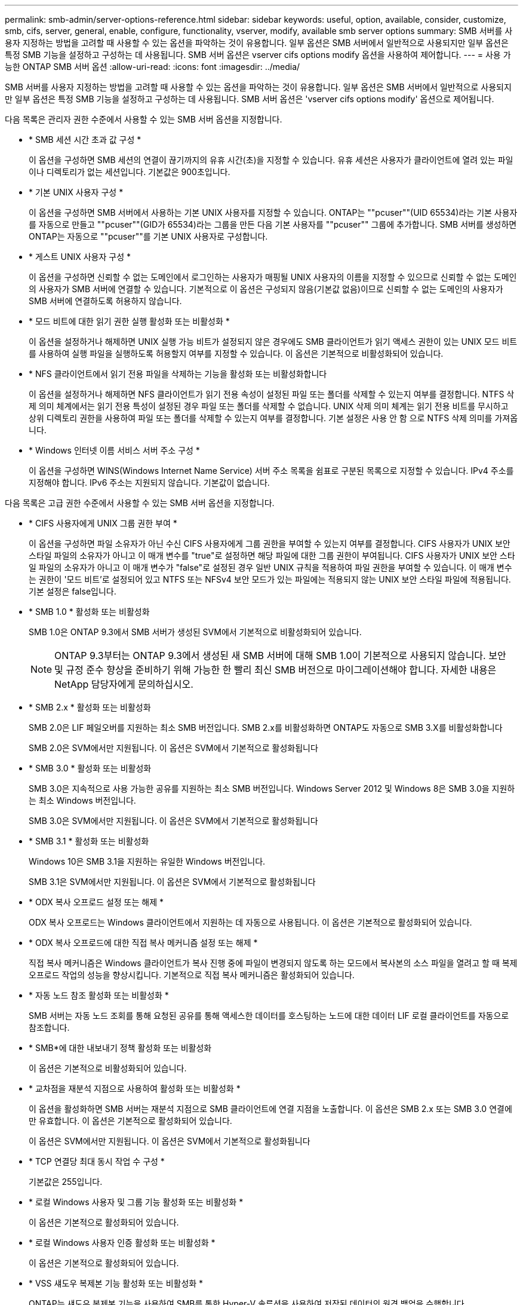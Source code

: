 ---
permalink: smb-admin/server-options-reference.html 
sidebar: sidebar 
keywords: useful, option, available, consider, customize, smb, cifs, server, general, enable, configure, functionality, vserver, modify, available smb server options 
summary: SMB 서버를 사용자 지정하는 방법을 고려할 때 사용할 수 있는 옵션을 파악하는 것이 유용합니다. 일부 옵션은 SMB 서버에서 일반적으로 사용되지만 일부 옵션은 특정 SMB 기능을 설정하고 구성하는 데 사용됩니다. SMB 서버 옵션은 vserver cifs options modify 옵션을 사용하여 제어합니다. 
---
= 사용 가능한 ONTAP SMB 서버 옵션
:allow-uri-read: 
:icons: font
:imagesdir: ../media/


[role="lead"]
SMB 서버를 사용자 지정하는 방법을 고려할 때 사용할 수 있는 옵션을 파악하는 것이 유용합니다. 일부 옵션은 SMB 서버에서 일반적으로 사용되지만 일부 옵션은 특정 SMB 기능을 설정하고 구성하는 데 사용됩니다. SMB 서버 옵션은 'vserver cifs options modify' 옵션으로 제어됩니다.

다음 목록은 관리자 권한 수준에서 사용할 수 있는 SMB 서버 옵션을 지정합니다.

* * SMB 세션 시간 초과 값 구성 *
+
이 옵션을 구성하면 SMB 세션의 연결이 끊기까지의 유휴 시간(초)을 지정할 수 있습니다. 유휴 세션은 사용자가 클라이언트에 열려 있는 파일이나 디렉토리가 없는 세션입니다. 기본값은 900초입니다.

* * 기본 UNIX 사용자 구성 *
+
이 옵션을 구성하면 SMB 서버에서 사용하는 기본 UNIX 사용자를 지정할 수 있습니다. ONTAP는 ""pcuser""(UID 65534)라는 기본 사용자를 자동으로 만들고 ""pcuser""(GID가 65534)라는 그룹을 만든 다음 기본 사용자를 ""pcuser"" 그룹에 추가합니다. SMB 서버를 생성하면 ONTAP는 자동으로 ""pcuser""를 기본 UNIX 사용자로 구성합니다.

* * 게스트 UNIX 사용자 구성 *
+
이 옵션을 구성하면 신뢰할 수 없는 도메인에서 로그인하는 사용자가 매핑될 UNIX 사용자의 이름을 지정할 수 있으므로 신뢰할 수 없는 도메인의 사용자가 SMB 서버에 연결할 수 있습니다. 기본적으로 이 옵션은 구성되지 않음(기본값 없음)이므로 신뢰할 수 없는 도메인의 사용자가 SMB 서버에 연결하도록 허용하지 않습니다.

* * 모드 비트에 대한 읽기 권한 실행 활성화 또는 비활성화 *
+
이 옵션을 설정하거나 해제하면 UNIX 실행 가능 비트가 설정되지 않은 경우에도 SMB 클라이언트가 읽기 액세스 권한이 있는 UNIX 모드 비트를 사용하여 실행 파일을 실행하도록 허용할지 여부를 지정할 수 있습니다. 이 옵션은 기본적으로 비활성화되어 있습니다.

* * NFS 클라이언트에서 읽기 전용 파일을 삭제하는 기능을 활성화 또는 비활성화합니다
+
이 옵션을 설정하거나 해제하면 NFS 클라이언트가 읽기 전용 속성이 설정된 파일 또는 폴더를 삭제할 수 있는지 여부를 결정합니다. NTFS 삭제 의미 체계에서는 읽기 전용 특성이 설정된 경우 파일 또는 폴더를 삭제할 수 없습니다. UNIX 삭제 의미 체계는 읽기 전용 비트를 무시하고 상위 디렉토리 권한을 사용하여 파일 또는 폴더를 삭제할 수 있는지 여부를 결정합니다. 기본 설정은 사용 안 함 으로 NTFS 삭제 의미를 가져옵니다.

* * Windows 인터넷 이름 서비스 서버 주소 구성 *
+
이 옵션을 구성하면 WINS(Windows Internet Name Service) 서버 주소 목록을 쉼표로 구분된 목록으로 지정할 수 있습니다. IPv4 주소를 지정해야 합니다. IPv6 주소는 지원되지 않습니다. 기본값이 없습니다.



다음 목록은 고급 권한 수준에서 사용할 수 있는 SMB 서버 옵션을 지정합니다.

* * CIFS 사용자에게 UNIX 그룹 권한 부여 *
+
이 옵션을 구성하면 파일 소유자가 아닌 수신 CIFS 사용자에게 그룹 권한을 부여할 수 있는지 여부를 결정합니다. CIFS 사용자가 UNIX 보안 스타일 파일의 소유자가 아니고 이 매개 변수를 "true"로 설정하면 해당 파일에 대한 그룹 권한이 부여됩니다. CIFS 사용자가 UNIX 보안 스타일 파일의 소유자가 아니고 이 매개 변수가 "false"로 설정된 경우 일반 UNIX 규칙을 적용하여 파일 권한을 부여할 수 있습니다. 이 매개 변수는 권한이 '모드 비트'로 설정되어 있고 NTFS 또는 NFSv4 보안 모드가 있는 파일에는 적용되지 않는 UNIX 보안 스타일 파일에 적용됩니다. 기본 설정은 false입니다.

* * SMB 1.0 * 활성화 또는 비활성화
+
SMB 1.0은 ONTAP 9.3에서 SMB 서버가 생성된 SVM에서 기본적으로 비활성화되어 있습니다.

+
[NOTE]
====
ONTAP 9.3부터는 ONTAP 9.3에서 생성된 새 SMB 서버에 대해 SMB 1.0이 기본적으로 사용되지 않습니다. 보안 및 규정 준수 향상을 준비하기 위해 가능한 한 빨리 최신 SMB 버전으로 마이그레이션해야 합니다. 자세한 내용은 NetApp 담당자에게 문의하십시오.

====
* * SMB 2.x * 활성화 또는 비활성화
+
SMB 2.0은 LIF 페일오버를 지원하는 최소 SMB 버전입니다. SMB 2.x를 비활성화하면 ONTAP도 자동으로 SMB 3.X를 비활성화합니다

+
SMB 2.0은 SVM에서만 지원됩니다. 이 옵션은 SVM에서 기본적으로 활성화됩니다

* * SMB 3.0 * 활성화 또는 비활성화
+
SMB 3.0은 지속적으로 사용 가능한 공유를 지원하는 최소 SMB 버전입니다. Windows Server 2012 및 Windows 8은 SMB 3.0을 지원하는 최소 Windows 버전입니다.

+
SMB 3.0은 SVM에서만 지원됩니다. 이 옵션은 SVM에서 기본적으로 활성화됩니다

* * SMB 3.1 * 활성화 또는 비활성화
+
Windows 10은 SMB 3.1을 지원하는 유일한 Windows 버전입니다.

+
SMB 3.1은 SVM에서만 지원됩니다. 이 옵션은 SVM에서 기본적으로 활성화됩니다

* * ODX 복사 오프로드 설정 또는 해제 *
+
ODX 복사 오프로드는 Windows 클라이언트에서 지원하는 데 자동으로 사용됩니다. 이 옵션은 기본적으로 활성화되어 있습니다.

* * ODX 복사 오프로드에 대한 직접 복사 메커니즘 설정 또는 해제 *
+
직접 복사 메커니즘은 Windows 클라이언트가 복사 진행 중에 파일이 변경되지 않도록 하는 모드에서 복사본의 소스 파일을 열려고 할 때 복제 오프로드 작업의 성능을 향상시킵니다. 기본적으로 직접 복사 메커니즘은 활성화되어 있습니다.

* * 자동 노드 참조 활성화 또는 비활성화 *
+
SMB 서버는 자동 노드 조회를 통해 요청된 공유를 통해 액세스한 데이터를 호스팅하는 노드에 대한 데이터 LIF 로컬 클라이언트를 자동으로 참조합니다.

* * SMB*에 대한 내보내기 정책 활성화 또는 비활성화
+
이 옵션은 기본적으로 비활성화되어 있습니다.

* * 교차점을 재분석 지점으로 사용하여 활성화 또는 비활성화 *
+
이 옵션을 활성화하면 SMB 서버는 재분석 지점으로 SMB 클라이언트에 연결 지점을 노출합니다. 이 옵션은 SMB 2.x 또는 SMB 3.0 연결에만 유효합니다. 이 옵션은 기본적으로 활성화되어 있습니다.

+
이 옵션은 SVM에서만 지원됩니다. 이 옵션은 SVM에서 기본적으로 활성화됩니다

* * TCP 연결당 최대 동시 작업 수 구성 *
+
기본값은 255입니다.

* * 로컬 Windows 사용자 및 그룹 기능 활성화 또는 비활성화 *
+
이 옵션은 기본적으로 활성화되어 있습니다.

* * 로컬 Windows 사용자 인증 활성화 또는 비활성화 *
+
이 옵션은 기본적으로 활성화되어 있습니다.

* * VSS 섀도우 복제본 기능 활성화 또는 비활성화 *
+
ONTAP는 섀도우 복제본 기능을 사용하여 SMB를 통한 Hyper-V 솔루션을 사용하여 저장된 데이터의 원격 백업을 수행합니다.

+
이 옵션은 SVM에서만 지원되며, SMB를 통한 Hyper-V 구성에서만 지원됩니다. 이 옵션은 SVM에서 기본적으로 활성화됩니다

* * 섀도 복사본 디렉토리 수준 구성 *
+
이 옵션을 구성하면 섀도우 복제본 기능을 사용할 때 섀도우 복제본을 생성할 디렉토리의 최대 깊이를 정의할 수 있습니다.

+
이 옵션은 SVM에서만 지원되며, SMB를 통한 Hyper-V 구성에서만 지원됩니다. 이 옵션은 SVM에서 기본적으로 활성화됩니다

* * 이름 매핑에 대한 다중 도메인 검색 기능을 활성화 또는 비활성화합니다 *
+
활성화된 경우, UNIX 사용자가 Windows 사용자 이름의 도메인 부분에서 와일드카드(*)를 사용하여 Windows 도메인 사용자에게 매핑되면(예: *\Joe) ONTAP는 양방향 트러스트가 있는 모든 도메인에서 홈 도메인으로 지정된 사용자를 검색합니다. 홈 도메인은 SMB 서버의 컴퓨터 계정이 포함된 도메인입니다.

+
양방향으로 신뢰할 수 있는 모든 도메인을 검색하는 대신 선호하는 신뢰할 수 있는 도메인 목록을 구성할 수 있습니다. 이 옵션을 사용하도록 설정하고 기본 설정 목록을 구성하면 다중 도메인 이름 매핑 검색을 수행하는 데 기본 설정 목록이 사용됩니다.

+
기본값은 다중 도메인 이름 매핑 검색을 사용하는 것입니다.

* * 파일 시스템 섹터 크기 구성 *
+
이 옵션을 구성하면 ONTAP에서 SMB 클라이언트에 보고하는 파일 시스템 섹터 크기를 바이트 단위로 구성할 수 있습니다. 이 옵션에는 4096과 512의 두 가지 유효한 값이 있습니다. 기본값은 4096입니다. Windows 응용 프로그램이 512바이트의 섹터 크기만 지원하는 경우 이 값을 '512'로 설정해야 할 수 있습니다.

* * 동적 액세스 제어 활성화 또는 비활성화 *
+
이 옵션을 활성화하면 DAC(Dynamic Access Control)를 사용하여 중앙 액세스 정책을 스테이징하고 그룹 정책 개체를 사용하여 중앙 액세스 정책을 구현하는 등 SMB 서버의 개체를 보호할 수 있습니다. 이 옵션은 기본적으로 비활성화되어 있습니다.

+
이 옵션은 SVM에서만 지원됩니다.

* * 인증되지 않은 세션에 대한 액세스 제한 설정(익명 제한) *
+
이 옵션을 설정하면 인증되지 않은 세션에 대한 액세스 제한이 결정됩니다. 제한 사항은 익명 사용자에게 적용됩니다. 기본적으로 익명 사용자에 대한 액세스 제한은 없습니다.

* * UNIX 효과적인 보안(UNIX 보안 스타일 볼륨 또는 UNIX 효과적인 보안이 포함된 혼합 보안 스타일 볼륨)이 있는 볼륨에서 NTFS ACL 표시를 활성화 또는 비활성화합니다. *
+
이 옵션을 설정하거나 해제하면 UNIX 보안이 있는 파일 및 폴더의 파일 보안이 SMB 클라이언트에 제공되는 방식이 결정됩니다. 이 옵션을 설정하면 ONTAP는 UNIX 보안 기능이 있는 볼륨의 파일 및 폴더를 NTFS ACL을 사용한 NTFS 파일 보안으로 SMB 클라이언트에 제공합니다. 사용하지 않도록 설정하면 ONTAP는 UNIX 보안이 설정된 볼륨을 파일 보안 없이 FAT 볼륨으로 제공합니다. 기본적으로 볼륨은 NTFS ACL을 사용한 NTFS 파일 보안을 갖는 것으로 표시됩니다.

* * SMB 가짜 열기 기능 활성화 또는 비활성화 *
+
이 기능을 사용하면 파일 및 디렉토리에 대한 속성 정보를 쿼리할 때 ONTAP에서 열기 및 닫기 요청을 수행하는 방식을 최적화하여 SMB 2.x 및 SMB 3.0 성능을 향상시킬 수 있습니다. 기본적으로 SMB 가짜 열기 기능이 활성화됩니다. 이 옵션은 SMB 2.x 이상에서 만들어진 연결에만 유용합니다.

* * UNIX 확장 활성화 또는 비활성화 *
+
이 옵션을 활성화하면 SMB 서버에서 UNIX 확장이 활성화됩니다. UNIX 확장을 사용하면 POSIX/UNIX 스타일 보안을 SMB 프로토콜을 통해 표시할 수 있습니다. 기본적으로 이 옵션은 비활성화되어 있습니다.

+
Mac OSX 클라이언트와 같은 UNIX 기반 SMB 클라이언트가 있는 경우 UNIX 확장을 활성화해야 합니다. UNIX 확장을 사용하면 SMB 서버가 POSIX/UNIX 보안 정보를 SMB를 통해 UNIX 기반 클라이언트로 전송한 다음 보안 정보를 POSIX/UNIX 보안으로 변환합니다.

* * 간단한 이름 검색 지원 활성화 또는 비활성화 *
+
이 옵션을 활성화하면 SMB 서버가 짧은 이름으로 검색을 수행할 수 있습니다. 이 옵션을 사용하는 검색 쿼리는 8.3 파일 이름과 긴 파일 이름을 일치시키려고 합니다. 이 파라미터의 기본값은 'false'입니다.

* * DFS 기능 자동 보급에 대한 지원 활성화 또는 비활성화 *
+
이 옵션을 활성화 또는 비활성화하면 SMB 서버가 공유에 연결하는 SMB 2.x 및 SMB 3.0 클라이언트에 DFS 기능을 자동으로 보급할지 여부를 결정합니다. ONTAP는 SMB 액세스를 위한 심볼 링크 구현에 DFS 조회를 사용합니다. 활성화된 경우 SMB 서버는 심볼 링크 액세스가 설정되었는지 여부에 관계없이 항상 DFS 기능을 알립니다. 비활성화된 경우 SMB 서버는 클라이언트가 심볼 링크 액세스가 설정된 공유에 연결할 때만 DFS 기능을 알립니다.

* * 최대 SMB 크레딧 수 구성 *
+
ONTAP 9.4부터, '-max-credits' 옵션을 구성하면 클라이언트와 서버가 SMB 버전 2 이상을 실행하는 경우 SMB 연결에 부여할 크레딧 수를 제한할 수 있습니다. 기본값은 128입니다.

* * SMB 멀티 채널 * 에 대한 지원 활성화 또는 비활성화
+
ONTAP 9.4 이상 릴리스에서 '-is-multichannel-enabled' 옵션을 활성화하면 SMB 서버는 클러스터와 해당 클라이언트에 적절한 NIC가 구축될 때 단일 SMB 세션에 대해 여러 개의 연결을 설정할 수 있습니다. 이렇게 하면 처리량과 내결함성이 개선됩니다. 이 파라미터의 기본값은 'false'입니다.

+
SMB 멀티 채널이 활성화되면 다음 매개 변수도 지정할 수 있습니다.

+
** 다중 채널 세션당 허용되는 최대 연결 수입니다. 이 매개 변수의 기본값은 32입니다.
** Multichannel 세션당 공고되는 최대 네트워크 인터페이스 수입니다. 이 매개 변수의 기본값은 256입니다.



